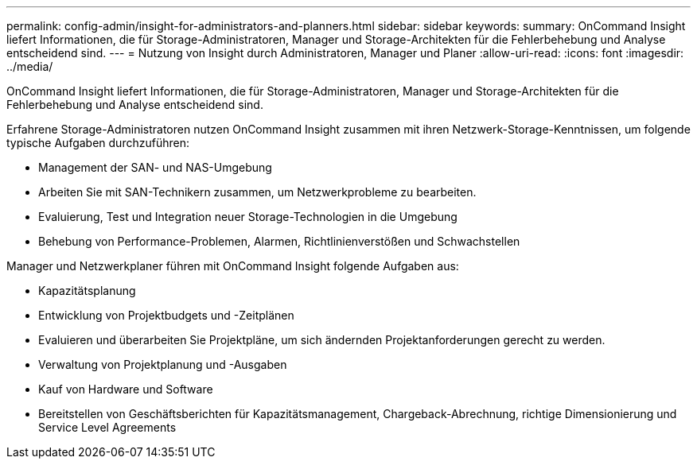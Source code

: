 ---
permalink: config-admin/insight-for-administrators-and-planners.html 
sidebar: sidebar 
keywords:  
summary: OnCommand Insight liefert Informationen, die für Storage-Administratoren, Manager und Storage-Architekten für die Fehlerbehebung und Analyse entscheidend sind. 
---
= Nutzung von Insight durch Administratoren, Manager und Planer
:allow-uri-read: 
:icons: font
:imagesdir: ../media/


[role="lead"]
OnCommand Insight liefert Informationen, die für Storage-Administratoren, Manager und Storage-Architekten für die Fehlerbehebung und Analyse entscheidend sind.

Erfahrene Storage-Administratoren nutzen OnCommand Insight zusammen mit ihren Netzwerk-Storage-Kenntnissen, um folgende typische Aufgaben durchzuführen:

* Management der SAN- und NAS-Umgebung
* Arbeiten Sie mit SAN-Technikern zusammen, um Netzwerkprobleme zu bearbeiten.
* Evaluierung, Test und Integration neuer Storage-Technologien in die Umgebung
* Behebung von Performance-Problemen, Alarmen, Richtlinienverstößen und Schwachstellen


Manager und Netzwerkplaner führen mit OnCommand Insight folgende Aufgaben aus:

* Kapazitätsplanung
* Entwicklung von Projektbudgets und -Zeitplänen
* Evaluieren und überarbeiten Sie Projektpläne, um sich ändernden Projektanforderungen gerecht zu werden. 
* Verwaltung von Projektplanung und -Ausgaben
* Kauf von Hardware und Software
* Bereitstellen von Geschäftsberichten für Kapazitätsmanagement, Chargeback-Abrechnung, richtige Dimensionierung und Service Level Agreements


